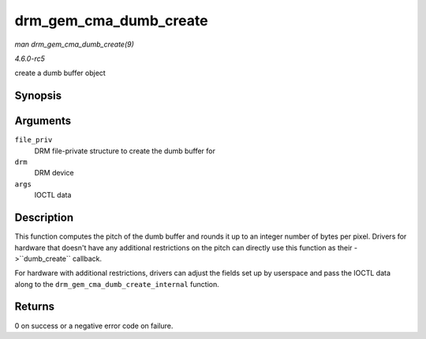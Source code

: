 .. -*- coding: utf-8; mode: rst -*-

.. _API-drm-gem-cma-dumb-create:

=======================
drm_gem_cma_dumb_create
=======================

*man drm_gem_cma_dumb_create(9)*

*4.6.0-rc5*

create a dumb buffer object


Synopsis
========

.. c:function:: int drm_gem_cma_dumb_create( struct drm_file * file_priv, struct drm_device * drm, struct drm_mode_create_dumb * args )

Arguments
=========

``file_priv``
    DRM file-private structure to create the dumb buffer for

``drm``
    DRM device

``args``
    IOCTL data


Description
===========

This function computes the pitch of the dumb buffer and rounds it up to
an integer number of bytes per pixel. Drivers for hardware that doesn't
have any additional restrictions on the pitch can directly use this
function as their ->``dumb_create`` callback.

For hardware with additional restrictions, drivers can adjust the fields
set up by userspace and pass the IOCTL data along to the
``drm_gem_cma_dumb_create_internal`` function.


Returns
=======

0 on success or a negative error code on failure.


.. ------------------------------------------------------------------------------
.. This file was automatically converted from DocBook-XML with the dbxml
.. library (https://github.com/return42/sphkerneldoc). The origin XML comes
.. from the linux kernel, refer to:
..
.. * https://github.com/torvalds/linux/tree/master/Documentation/DocBook
.. ------------------------------------------------------------------------------
